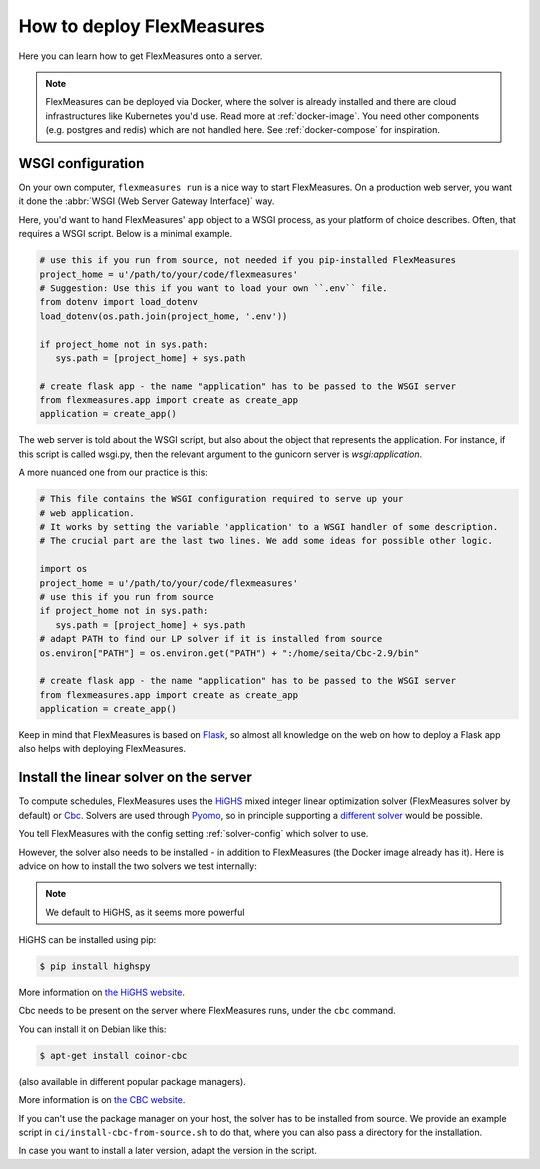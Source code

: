 .. _deployment:

How to deploy FlexMeasures
===========================

Here you can learn how to get FlexMeasures onto a server.

.. note:: FlexMeasures can be deployed via Docker, where the solver is already installed and there are cloud infrastructures like Kubernetes you'd use. Read more at :ref:`docker-image`. You need other components (e.g. postgres and redis) which are not handled here. See :ref:`docker-compose` for inspiration.



WSGI configuration
------------------

On your own computer, ``flexmeasures run`` is a nice way to start FlexMeasures. On a production web server, you want it done the :abbr:`WSGI (Web Server Gateway Interface)` way. 

Here, you'd want to hand FlexMeasures' ``app`` object to a WSGI process, as your platform of choice describes.
Often, that requires a WSGI script. Below is a minimal example. 


.. code-block:: python
   
   # use this if you run from source, not needed if you pip-installed FlexMeasures
   project_home = u'/path/to/your/code/flexmeasures'
   # Suggestion: Use this if you want to load your own ``.env`` file.
   from dotenv import load_dotenv
   load_dotenv(os.path.join(project_home, '.env'))

   if project_home not in sys.path:
      sys.path = [project_home] + sys.path
   
   # create flask app - the name "application" has to be passed to the WSGI server
   from flexmeasures.app import create as create_app
   application = create_app()

The web server is told about the WSGI script, but also about the object that represents the application.
For instance, if this script is called wsgi.py, then the relevant argument to the gunicorn server is `wsgi:application`.

A more nuanced one from our practice is this:

.. code-block:: python

   # This file contains the WSGI configuration required to serve up your
   # web application.
   # It works by setting the variable 'application' to a WSGI handler of some description.
   # The crucial part are the last two lines. We add some ideas for possible other logic.

   import os
   project_home = u'/path/to/your/code/flexmeasures'
   # use this if you run from source
   if project_home not in sys.path:
      sys.path = [project_home] + sys.path
   # adapt PATH to find our LP solver if it is installed from source
   os.environ["PATH"] = os.environ.get("PATH") + ":/home/seita/Cbc-2.9/bin"

   # create flask app - the name "application" has to be passed to the WSGI server
   from flexmeasures.app import create as create_app
   application = create_app()


Keep in mind that FlexMeasures is based on `Flask <https://flask.palletsprojects.com/>`_, so almost all knowledge on the web on how to deploy a Flask app also helps with deploying FlexMeasures. 


.. _installing-a-solver:

Install the linear solver on the server
---------------------------------------

To compute schedules, FlexMeasures uses the `HiGHS <https://highs.dev/>`_ mixed integer linear optimization solver (FlexMeasures solver by default) or `Cbc <https://github.com/coin-or/Cbc>`_.
Solvers are used through `Pyomo <http://www.pyomo.org>`_\ , so in principle supporting a `different solver <https://pyomo.readthedocs.io/en/stable/solving_pyomo_models.html#supported-solvers>`_ would be possible.

You tell FlexMeasures with the config setting :ref:`solver-config` which solver to use.

However, the solver also needs to be installed - in addition to FlexMeasures (the Docker image already has it). Here is advice on how to install the two solvers we test internally:


.. note:: We default to HiGHS, as it seems more powerful


HiGHS can be installed using pip:

.. code-block:: bash

   $ pip install highspy

More information on `the HiGHS website <https://highs.dev/>`_.

Cbc needs to be present on the server where FlexMeasures runs, under the ``cbc`` command.

You can install it on Debian like this:

.. code-block:: bash

   $ apt-get install coinor-cbc

(also available in different popular package managers).

More information is on `the CBC website <https://projects.coin-or.org/Cbc>`_.

If you can't use the package manager on your host, the solver has to be installed from source.
We provide an example script in ``ci/install-cbc-from-source.sh`` to do that, where you can also
pass a directory for the installation.

In case you want to install a later version, adapt the version in the script. 
